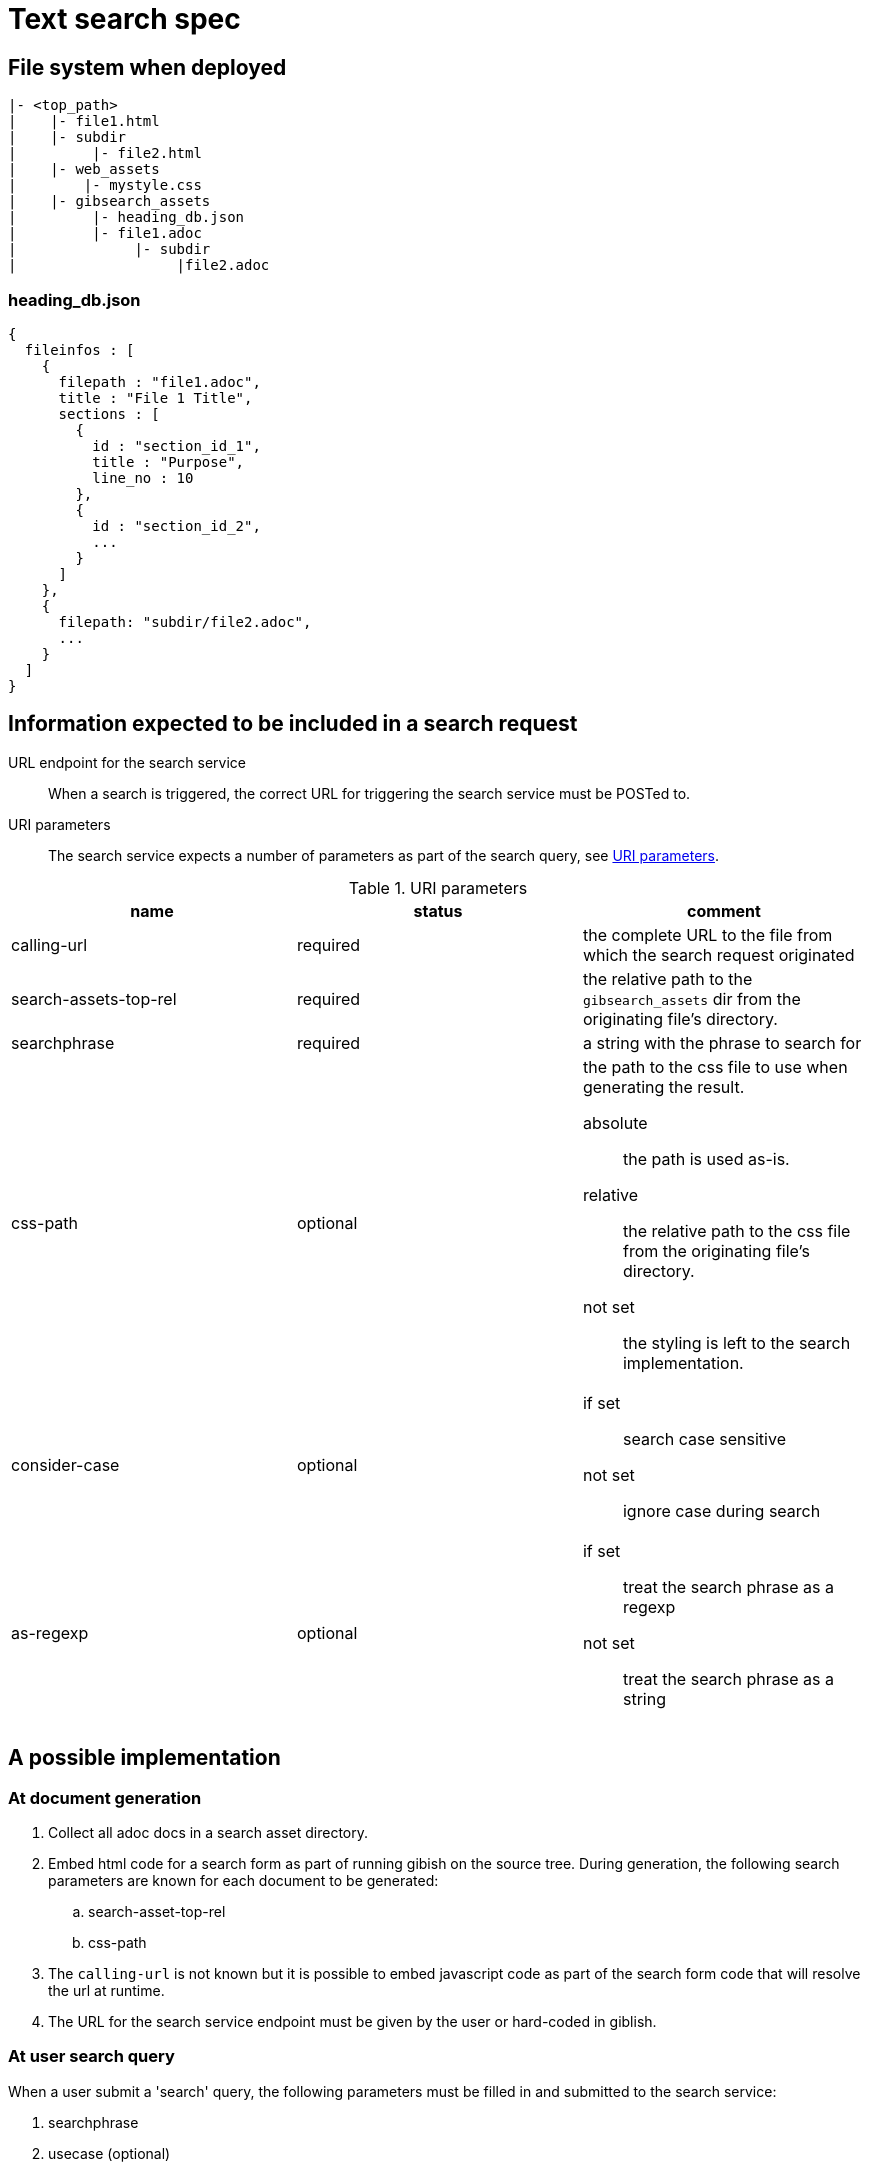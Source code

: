 = Text search spec

== File system when deployed

----
|- <top_path>
|    |- file1.html
|    |- subdir
|         |- file2.html
|    |- web_assets
|        |- mystyle.css
|    |- gibsearch_assets
|         |- heading_db.json
|         |- file1.adoc
|              |- subdir
|                   |file2.adoc
----

=== heading_db.json

[source,json]
----
{
  fileinfos : [
    {
      filepath : "file1.adoc",
      title : "File 1 Title",
      sections : [
        {
          id : "section_id_1",
          title : "Purpose",
          line_no : 10
        },
        {
          id : "section_id_2",
          ...
        }
      ]
    },
    {
      filepath: "subdir/file2.adoc",
      ...
    }
  ]
}
----

== Information expected to be included in a search request

URL endpoint for the search service::
When a search is triggered, the correct URL for triggering the search service must be POSTed to.

URI parameters::
The search service expects a number of parameters as part of the search query, see <<uri_params>>.

.URI parameters
[[uri_params]]
|===
|name |status |comment 

|calling-url
|required
|the complete URL to the file from which the search request originated


|search-assets-top-rel
|required
|the relative path to the `gibsearch_assets` dir from the originating file's directory.

|searchphrase
|required
|a string with the phrase to search for

|css-path
|optional
a|the path to the css file to use when generating the result. 

absolute::
the path is used as-is. 

relative::
the relative path to the css file from the originating file's directory.

not set::
the styling is left to the search implementation.

|consider-case
|optional
a|
if set::
search case sensitive

not set::
ignore case during search

|as-regexp
|optional
a|
if set::
treat the search phrase as a regexp

not set::
treat the search phrase as a string

|===

== A possible implementation

=== At document generation

 . Collect all adoc docs in a search asset directory.
 . Embed html code for a search form as part of running gibish on the source tree. During generation, the following search parameters are known for each document to be generated:
 .. search-asset-top-rel
 .. css-path
 . The `calling-url` is not known but it is possible to embed javascript code as part of the search form code that will resolve the url at runtime.
 . The URL for the search service endpoint must be given by the user or hard-coded in giblish.

=== At user search query

When a user submit a 'search' query, the following parameters must be filled in and submitted to the search service:

 . searchphrase
 . usecase (optional)
 . useregexp (optional)

The other required parameters must come from the generated document itself.

[appendix]
=== Search form example

.A minimal search form
[source,html]
----
<!DOCTYPE html>
<html>

<body>
  <script type="text/javascript">
    window.onload = function () {
      document.getElementById("calingurl_input").value = window.location.href;
    };
  </script>

  <form class="gibsearch" action="gibsearch.html">
    <input type="search" name="searchphrase" />
    <input type="checkbox" name="usecase" />
    <input type="checkbox" name="useregexp" />

    <input type="hidden" name="calling-url" id=calingurl_input />
    <input type="hidden" name="search-asset-top-rel" />
    <input type="hidden" name="css-path" />

    <button type="submit">Search</button>
  </form>

</body>

</html>
----
